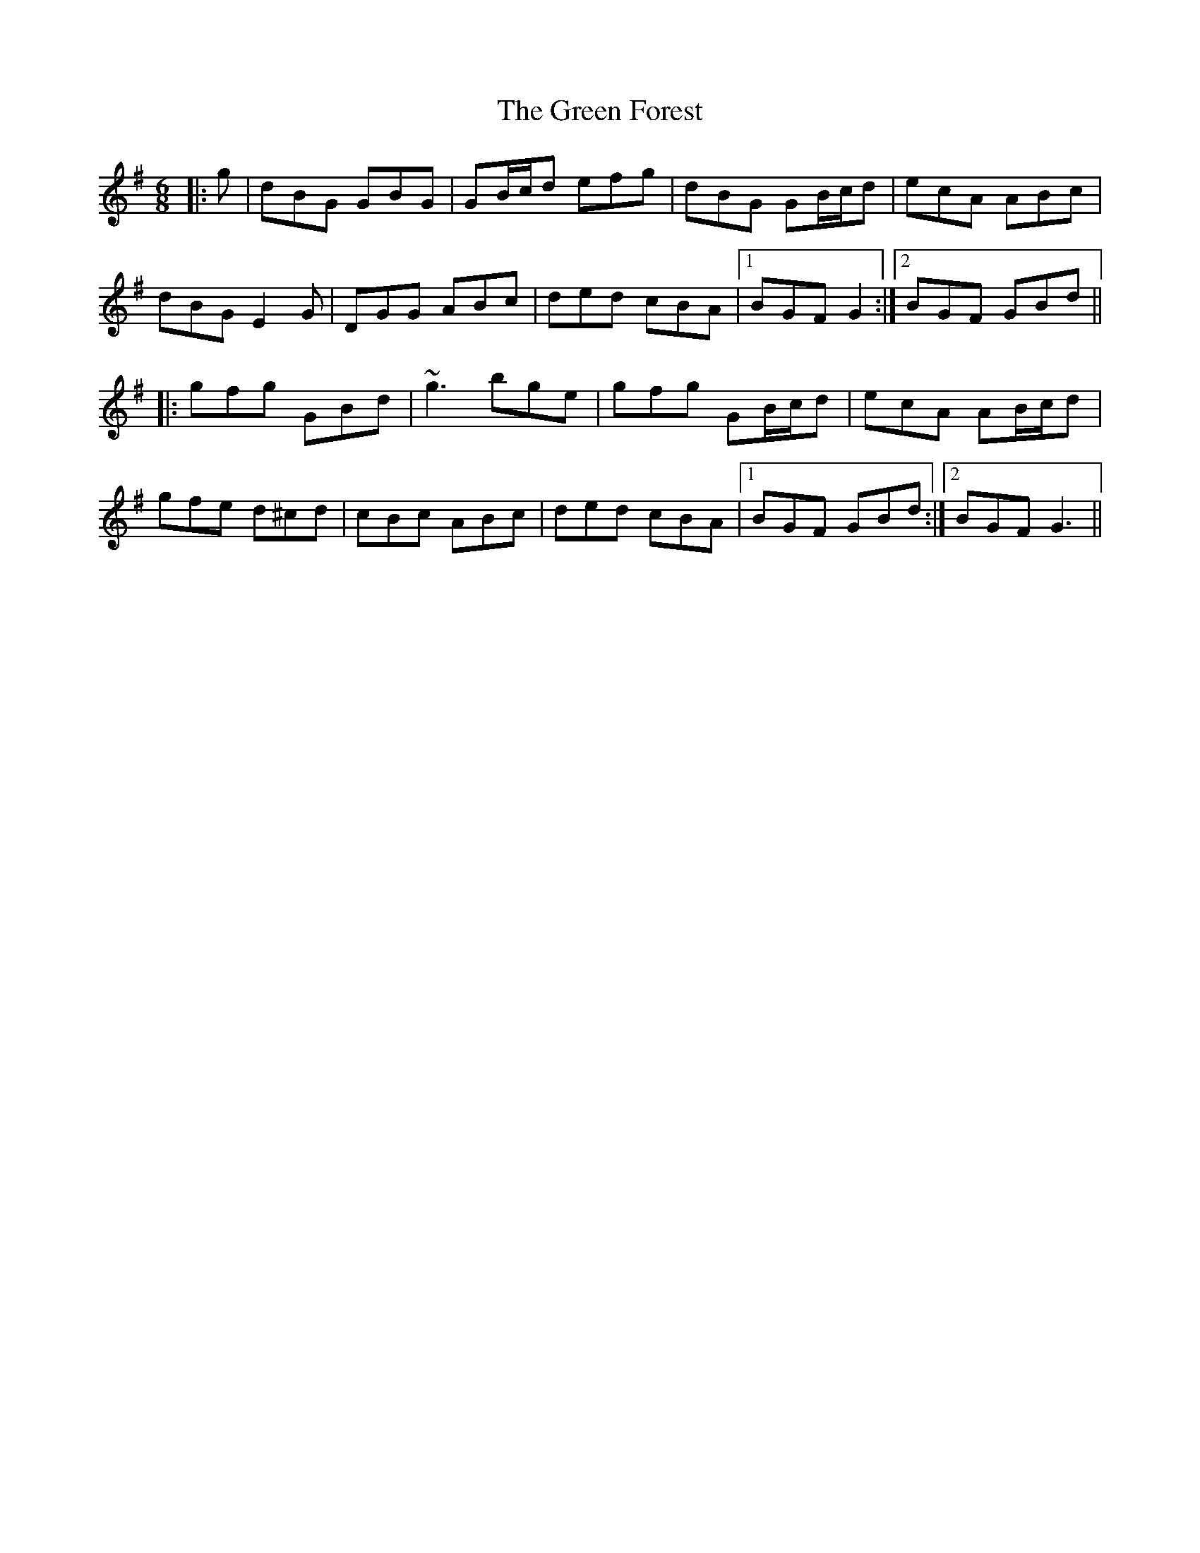 X: 16103
T: Green Forest, The
R: jig
M: 6/8
K: Gmajor
|:g|dBG GBG|GB/c/d efg|dBG GB/c/d|ecA ABc|
dBG E2G|DGG ABc|ded cBA|1 BGF G2:|2 BGF GBd||
|:gfg GBd|~g3 bge|gfg GB/c/d|ecA AB/c/d|
gfe d^cd|cBc ABc|ded cBA|1 BGF GBd:|2 BGF G3||

